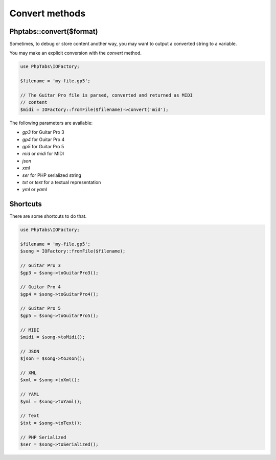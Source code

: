 .. _convert-methods:

===============
Convert methods
===============


Phptabs::convert($format)
=========================

Sometimes, to debug or store content another way, you may want to output
a converted string to a variable.

You may make an explicit conversion with the `convert` method.

.. code-block:: php

    use PhpTabs\IOFactory;

    $filename = 'my-file.gp5';

    // The Guitar Pro file is parsed, converted and returned as MIDI
    // content
    $midi = IOFactory::fromFile($filename)->convert('mid');


The following parameters are available:

- `gp3` for Guitar Pro 3
- `gp4` for Guitar Pro 4
- `gp5` for Guitar Pro 5
- `mid` or `midi` for MIDI
- `json`
- `xml`
- `ser` for PHP serialized string
- `txt` or `text` for a textual representation
- `yml` or `yaml`


Shortcuts
=========

There are some shortcuts to do that.

.. code-block:: php

    use PhpTabs\IOFactory;

    $filename = 'my-file.gp5';
    $song = IOFactory::fromFile($filename);

    // Guitar Pro 3
    $gp3 = $song->toGuitarPro3();

    // Guitar Pro 4
    $gp4 = $song->toGuitarPro4();

    // Guitar Pro 5
    $gp5 = $song->toGuitarPro5();

    // MIDI
    $midi = $song->toMidi();

    // JSON
    $json = $song->toJson();

    // XML
    $xml = $song->toXml();

    // YAML
    $yml = $song->toYaml();

    // Text
    $txt = $song->toText();

    // PHP Serialized
    $ser = $song->toSerialized();

